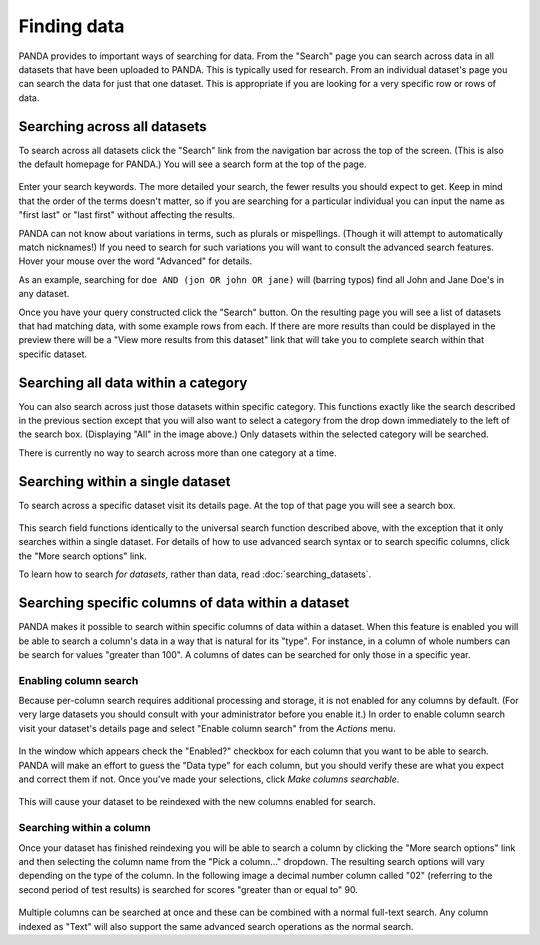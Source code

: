 ============
Finding data
============

PANDA provides to important ways of searching for data. From the "Search" page you can search across data in all datasets that have been uploaded to PANDA. This is typically used for research. From an individual dataset's page you can search the data for just that one dataset. This is appropriate if you are looking for a very specific row or rows of data.

Searching across all datasets
=============================

To search across all datasets click the "Search" link from the navigation bar across the top of the screen. (This is also the default homepage for PANDA.) You will see a search form at the top of the page.

.. figure::  images/panda-search.png

Enter your search keywords. The more detailed your search, the fewer results you should expect to get. Keep in mind that the order of the terms doesn't matter, so if you are searching for a particular individual you can input the name as "first last" or "last first" without affecting the results.

PANDA can not know about variations in terms, such as plurals or mispellings. (Though it will attempt to automatically match nicknames!) If you need to search for such variations you will want to consult the advanced search features. Hover your mouse over the word "Advanced" for details.

As an example, searching for ``doe AND (jon OR john OR jane)`` will (barring typos) find all John and Jane Doe's in any dataset.

Once you have your query constructed click the "Search" button. On the resulting page you will see a list of datasets that had matching data, with some example rows from each. If there are more results than could be displayed in the preview there will be a "View more results from this dataset" link that will take you to complete search within that specific dataset.

Searching all data within a category
====================================

You can also search across just those datasets within specific category. This functions exactly like the search described in the previous section except that you will also want to select a category from the drop down immediately to the left of the search box. (Displaying "All" in the image above.) Only datasets within the selected category will be searched.

There is currently no way to search across more than one category at a time.

Searching within a single dataset
=================================

To search across a specific dataset visit its details page. At the top of that page you will see a search box.

.. figure::  images/panda-dataset-search.png

This search field functions identically to the universal search function described above, with the exception that it only searches within a single dataset. For details of how to use advanced search syntax or to search specific columns, click the "More search options" link.

To learn how to search *for datasets*, rather than data, read :doc:`searching_datasets`.

Searching specific columns of data within a dataset
===================================================

PANDA makes it possible to search within specific columns of data within a dataset. When this feature is enabled you will be able to search a column's data in a way that is natural for its "type". For instance, in a column of whole numbers can be search for values "greater than 100". A columns of dates can be searched for only those in a specific year.

Enabling column search
----------------------

Because per-column search requires additional processing and storage, it is not enabled for any columns by default. (For very large datasets you should consult with your administrator before you enable it.) In order to enable column search visit your dataset's details page and select "Enable column search" from the *Actions* menu.

.. figure:: images/panda-enable-column-search.png

In the window which appears check the "Enabled?" checkbox for each column that you want to be able to search. PANDA will make an effort to guess the "Data type" for each column, but you should verify these are what you expect and correct them if not. Once you've made your selections, click *Make columns searchable*.

.. figure:: images/panda-enable-column-search2.png

This will cause your dataset to be reindexed with the new columns enabled for search.

Searching within a column
-------------------------

Once your dataset has finished reindexing you will be able to search a column by clicking the "More search options" link and then selecting the column name from the "Pick a column..." dropdown. The resulting search options will vary depending on the type of the column. In the following image a decimal number column called "02" (referring to the second period of test results) is searched for scores "greater than or equal to" 90.

.. figure:: images/panda-column-search.png

Multiple columns can be searched at once and these can be combined with a normal full-text search. Any column indexed as "Text" will also support the same advanced search operations as the normal search.


